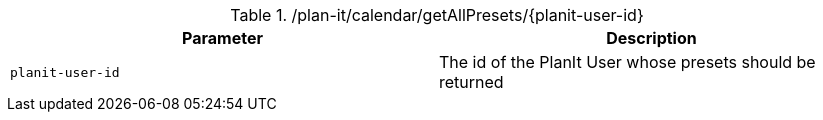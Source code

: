 .+/plan-it/calendar/getAllPresets/{planit-user-id}+
|===
|Parameter|Description

|`+planit-user-id+`
|The id of the PlanIt User whose presets should be returned

|===